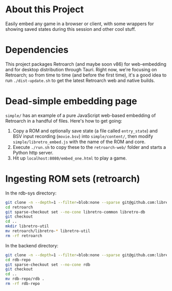* About this Project

Easily embed any game in a browser or client, with some wrappers for showing saved states during this session and other cool stuff.

* Dependencies

This project packages Retroarch (and maybe soon v86) for web-embedding and for desktop distribution through Tauri.  Right now, we're focusing on Retroarch; so from time to time (and before the first time), it's a good idea to run =./dist-update.sh= to get the latest Retroarch web and native builds.

* Dead-simple embedding page

=simple/= has an example of a pure JavaScript web-based embedding of Retroarch in a handful of files.  Here's how to get going:

1. Copy a ROM and optionally save state (a file called =entry_state=) and BSV input recording (=movie.bsv=) into =simple/content/=, then modify =simple/libretro_embed.js= with the name of the ROM and core.
2. Execute =./run.sh= to copy these to the =retroarch-web/= folder and starts a Python http server.
3. Hit up =localhost:8080/embed_one.html= to play a game.

* Ingesting ROM sets (retroarch)

In the rdb-sys directory:

#+BEGIN_src sh
git clone -n --depth=1 --filter=blob:none --sparse git@github.com:libretro/retroarch.git
cd retroarch
git sparse-checkout set --no-cone libretro-common libretro-db
git checkout
cd ..
mkdir libretro-util
mv retroarch/libretro-* libretro-util
rm -rf retroarch
#+END_src

In the backend directory:

#+BEGIN_src sh
git clone -n --depth=1 --filter=blob:none --sparse git@github.com:libretro/libretro-database.git rdb-repo
cd rdb-repo
git sparse-checkout set --no-cone rdb
git checkout
cd ..
mv rdb-repo/rdb .
rm -rf rdb-repo
#+END_src
